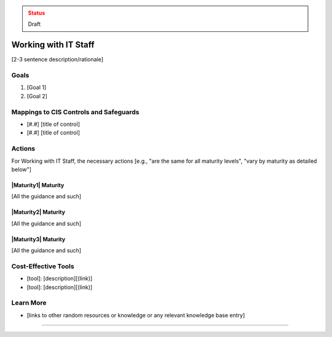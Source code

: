 ..
  Created by: jared dearing
  To: working and communication with IT staff

.. |bp_title| replace:: Working with IT Staff

.. admonition:: Status
   :class: caution

   Draft

|bp_title|
----------------------------------------------

[2-3 sentence description/rationale]

Goals
**********************************************

#. [Goal 1]
#. [Goal 2]

Mappings to CIS Controls and Safeguards
**********************************************

* [#.#] [title of control]
* [#.#] [title of control]

Actions
**********************************************

For |bp_title|, the necessary actions [e.g., "are the same for all maturity levels", "vary by maturity as detailed below"]

|Maturity1| Maturity
&&&&&&&&&&&&&&&&&&&&&&&&&&&&&&&&&&&&&&&&&&&&&&

[All the guidance and such]

|Maturity2| Maturity
&&&&&&&&&&&&&&&&&&&&&&&&&&&&&&&&&&&&&&&&&&&&&&

[All the guidance and such]

|Maturity3| Maturity
&&&&&&&&&&&&&&&&&&&&&&&&&&&&&&&&&&&&&&&&&&&&&&

[All the guidance and such]

Cost-Effective Tools
**********************************************

* [tool]: [description][(link)]
* [tool]: [description][(link)]

Learn More
**********************************************

* [links to other random resources or knowledge or any relevant knowledge base entry]

-----------------------------------------------
